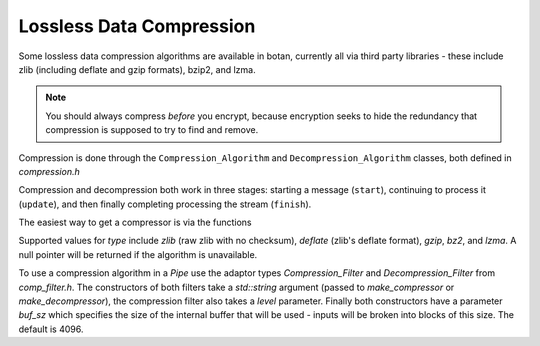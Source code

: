 Lossless Data Compression
^^^^^^^^^^^^^^^^^^^^^^^^^^^^^^^^^^^^^^^^

Some lossless data compression algorithms are available in botan, currently all
via third party libraries - these include zlib (including deflate and gzip
formats), bzip2, and lzma.

.. note::
   You should always compress *before* you encrypt, because encryption seeks to
   hide the redundancy that compression is supposed to try to find and remove.

Compression is done through the ``Compression_Algorithm`` and
``Decompression_Algorithm`` classes, both defined in `compression.h`

Compression and decompression both work in three stages: starting a
message (``start``), continuing to process it (``update``), and then
finally completing processing the stream (``finish``).

.. cpp:class:: Compression_Algorithm

  .. cpp:function:: void start(size_t level)

       Initialize the compression engine. This must be done before calling
       ``update`` or ``finish``. The meaning of the `level` parameter varies by
       the algorithm but generally takes a value between 1 and 9, with higher
       values implying typically better compression from and more memory and/or
       CPU time consumed by the compression process. The decompressor can always
       handle input from any compressor.

  .. cpp:function::  void update(secure_vector<byte>& buf, \
                                 size_t offset = 0, bool flush = false)

       Compress the material in the in/out parameter ``buf``. The leading
       ``offset`` bytes of ``buf`` are ignored and remain untouched; this can be
       useful for ignoring packet headers.  If ``flush`` is true, the
       compression state is flushed, allowing the decompressor to recover the
       entire message up to this point without having the see the rest of the
       compressed stream.

   .. cpp::function:: void finish(secure_vector<byte>& buf, size_t offset = 0)

       Finish compressing a message. The ``buf`` and ``offset`` parameters are
       treated as in ``update``. It is acceptable to call ``start`` followed by
       ``finish`` with the entire message, without any intervening call to
       ``update``.

.. cpp:class:: Decompression_Algorithm

  .. cpp:function:: void start()

       Initialize the decompression engine. This must be done before calling
       ``update`` or ``finish``. No level is provided here; the decompressor
       can accept input generated by any compression parameters.

  .. cpp:function::  void update(secure_vector<byte>& buf, \
                                 size_t offset = 0)

       Decompress the material in the in/out parameter ``buf``. The leading
       ``offset`` bytes of ``buf`` are ignored and remain untouched; this can be
       useful for ignoring packet headers.

       This function may throw if the data seems to be invalid.

   .. cpp::function:: void finish(secure_vector<byte>& buf, size_t offset = 0)

       Finish decompressing a message. The ``buf`` and ``offset`` parameters are
       treated as in ``update``. It is acceptable to call ``start`` followed by
       ``finish`` with the entire message, without any intervening call to
       ``update``.

       This function may throw if the data seems to be invalid.

The easiest way to get a compressor is via the functions

.. cpp:function:: Compression_Algorithm* make_compressor(std::string type)
.. cpp:function:: Decompression_Algorithm* make_decompressor(std::string type)

Supported values for `type` include `zlib` (raw zlib with no checksum),
`deflate` (zlib's deflate format), `gzip`, `bz2`, and `lzma`. A null pointer
will be returned if the algorithm is unavailable.

To use a compression algorithm in a `Pipe` use the adaptor types
`Compression_Filter` and `Decompression_Filter` from `comp_filter.h`. The
constructors of both filters take a `std::string` argument (passed to
`make_compressor` or `make_decompressor`), the compression filter also takes a
`level` parameter. Finally both constructors have a parameter `buf_sz` which
specifies the size of the internal buffer that will be used - inputs will be
broken into blocks of this size. The default is 4096.
